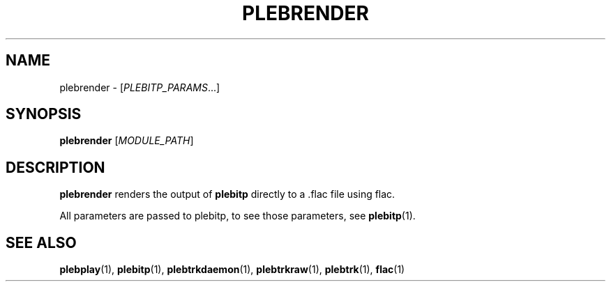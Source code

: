 '\" t
.\"     Title: plebrender
.\"    Author: Dan Frazier
.\"      Date: 04/04/2016
.\"    Manual: PLEBTracker Manual
.\"  Language: English
.TH "PLEBRENDER" "1" "04/04/2016"
.nh
.ad l
.SH "NAME"
plebrender \- [\fIPLEBITP_PARAMS\fR...]
.SH "SYNOPSIS"
.sp
\fBplebrender\fR [\fIMODULE_PATH\fR]
.sp
.SH "DESCRIPTION"
.sp
\fBplebrender\fR renders the output of \fBplebitp\fR directly to a .flac file using flac.
.sp
All parameters are passed to plebitp, to see those parameters, see \fBplebitp\fR(1)\&.
.sp
.SH "SEE ALSO"
\fBplebplay\fR(1), \fBplebitp\fR(1), \fBplebtrkdaemon\fR(1), \fBplebtrkraw\fR(1), \fBplebtrk\fR(1), \fBflac\fR(1)
